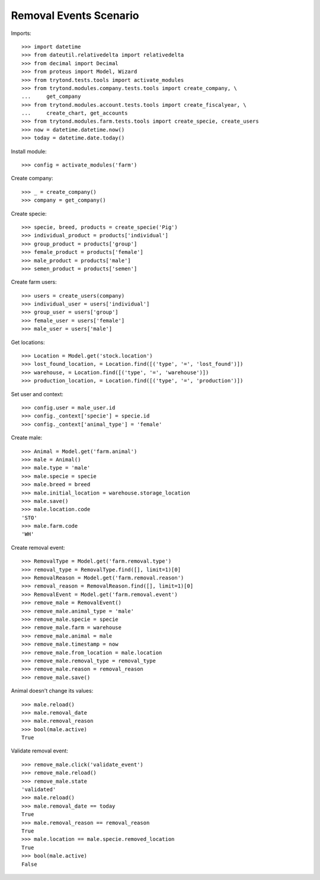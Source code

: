 =======================
Removal Events Scenario
=======================

Imports::

    >>> import datetime
    >>> from dateutil.relativedelta import relativedelta
    >>> from decimal import Decimal
    >>> from proteus import Model, Wizard
    >>> from trytond.tests.tools import activate_modules
    >>> from trytond.modules.company.tests.tools import create_company, \
    ...     get_company
    >>> from trytond.modules.account.tests.tools import create_fiscalyear, \
    ...     create_chart, get_accounts
    >>> from trytond.modules.farm.tests.tools import create_specie, create_users
    >>> now = datetime.datetime.now()
    >>> today = datetime.date.today()

Install module::

    >>> config = activate_modules('farm')

Create company::

    >>> _ = create_company()
    >>> company = get_company()

Create specie::

    >>> specie, breed, products = create_specie('Pig')
    >>> individual_product = products['individual']
    >>> group_product = products['group']
    >>> female_product = products['female']
    >>> male_product = products['male']
    >>> semen_product = products['semen']

Create farm users::

    >>> users = create_users(company)
    >>> individual_user = users['individual']
    >>> group_user = users['group']
    >>> female_user = users['female']
    >>> male_user = users['male']

Get locations::

    >>> Location = Model.get('stock.location')
    >>> lost_found_location, = Location.find([('type', '=', 'lost_found')])
    >>> warehouse, = Location.find([('type', '=', 'warehouse')])
    >>> production_location, = Location.find([('type', '=', 'production')])

Set user and context::

    >>> config.user = male_user.id
    >>> config._context['specie'] = specie.id
    >>> config._context['animal_type'] = 'female'

Create male::

    >>> Animal = Model.get('farm.animal')
    >>> male = Animal()
    >>> male.type = 'male'
    >>> male.specie = specie
    >>> male.breed = breed
    >>> male.initial_location = warehouse.storage_location
    >>> male.save()
    >>> male.location.code
    'STO'
    >>> male.farm.code
    'WH'

Create removal event::

    >>> RemovalType = Model.get('farm.removal.type')
    >>> removal_type = RemovalType.find([], limit=1)[0]
    >>> RemovalReason = Model.get('farm.removal.reason')
    >>> removal_reason = RemovalReason.find([], limit=1)[0]
    >>> RemovalEvent = Model.get('farm.removal.event')
    >>> remove_male = RemovalEvent()
    >>> remove_male.animal_type = 'male'
    >>> remove_male.specie = specie
    >>> remove_male.farm = warehouse
    >>> remove_male.animal = male
    >>> remove_male.timestamp = now
    >>> remove_male.from_location = male.location
    >>> remove_male.removal_type = removal_type
    >>> remove_male.reason = removal_reason
    >>> remove_male.save()

Animal doesn't change its values::

    >>> male.reload()
    >>> male.removal_date
    >>> male.removal_reason
    >>> bool(male.active)
    True

Validate removal event::

    >>> remove_male.click('validate_event')
    >>> remove_male.reload()
    >>> remove_male.state
    'validated'
    >>> male.reload()
    >>> male.removal_date == today
    True
    >>> male.removal_reason == removal_reason
    True
    >>> male.location == male.specie.removed_location
    True
    >>> bool(male.active)
    False
